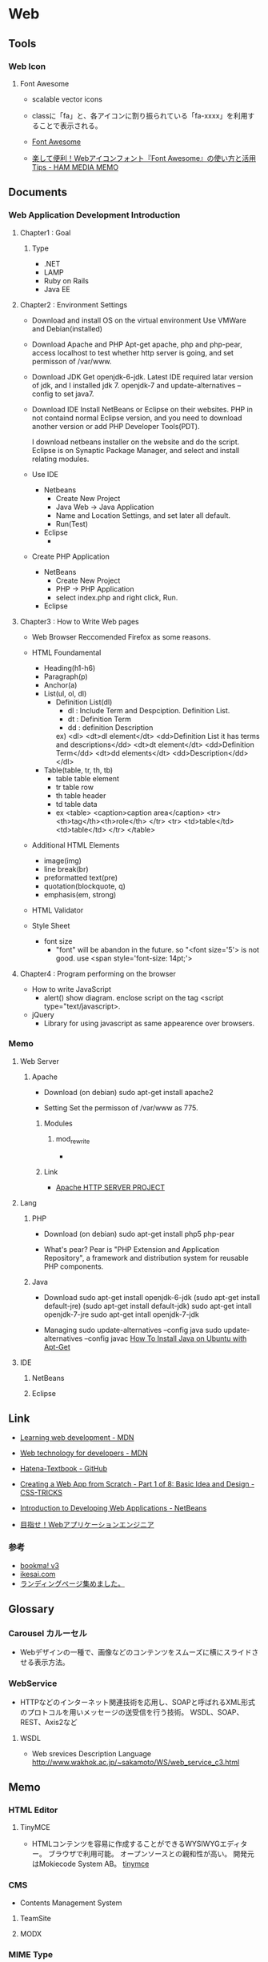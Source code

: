 * Web
** Tools
*** Web Icon
**** Font Awesome
- scalable vector icons

- classに「fa」と、各アイコンに割り振られている「fa-xxxx」を利用することで表示される。
  
- [[http://fontawesome.io/][Font Awesome]]
- [[https://h2ham.net/font-awasome][楽して便利！Webアイコンフォント『Font Awesome』の使い方と活用 Tips - HAM MEDIA MEMO]]
** Documents
*** Web Application Development Introduction
**** Chapter1 : Goal
***** Type
- .NET
- LAMP
- Ruby on Rails
- Java EE

**** Chapter2 : Environment Settings
- Download and install OS on the virtual environment
  Use VMWare and Debian(installed)

- Download Apache and PHP
  Apt-get apache, php and php-pear,
  access localhost to test whether http server is going,
  and set permisson of /var/www.

- Download JDK
  Get openjdk-6-jdk.
  Latest IDE required latar version of jdk, and I installed jdk 7.
  openjdk-7 and update-alternatives --config to set java7.

- Download IDE
  Install NetBeans or Eclipse on their websites.
  PHP in not containd normal Eclipse version,
  and you need to download another version or add PHP Developer Tools(PDT).
 
  I download netbeans installer on the website and do the script.
  Eclipse is on Synaptic Package Manager, and select and install relating modules.

- Use IDE
  - Netbeans
    - Create New Project
    - Java Web -> Java Application
    - Name and Location Settings, and set later all default.
    - Run(Test)
  - Eclipse
    - 

- Create PHP Application
  - NetBeans
    - Create New Project
    - PHP -> PHP Application
    - select index.php and right click, Run.
  - Eclipse

**** Chapter3 : How to Write Web pages
- Web Browser
  Reccomended Firefox as some reasons.

- HTML Foundamental
  - Heading(h1-h6)    
  - Paragraph(p)
  - Anchor(a)
  - List(ul, ol, dl)
    - Definition List(dl)
      - dl : Include Term and Despciption. Definition List.
      - dt : Definition Term
      - dd : definition Description
      ex)
      <dl>  
      <dt>dl element</dt>
      <dd>Definition List it has terms and descriptions</dd>
      <dt>dt element</dt>
      <dd>Definition Term</dd>
      <dt>dd elements</dt>
      <dd>Description</dd>
      </dl>

  - Table(table, tr, th, tb)
    - table
      table element
    - tr
      table row
    - th
      table header
    - td
      table data
    - ex
      <table>
        <caption>caption area</caption>
        <tr>
          <th>tag</th><th>role</th>
        </tr>
        <tr>
          <td>table</td><td>table</td>
        </tr>
      </table>

- Additional HTML Elements
  - image(img)
  - line break(br)
  - preformatted text(pre)
  - quotation(blockquote, q)
  - emphasis(em, strong)

- HTML Validator

- Style Sheet
  - font size
    - "font" will be abandon in the future.
      so "<font size='5'> is not good.
      use <span style='font-size: 14pt;'>

**** Chapter4 : Program performing on the browser
- How to write JavaScript
  - alert()
    show diagram.
    enclose script on the tag <script type="text/javascript>.

- jQuery
  - Library for using javascript as same appearence over browsers.
  
*** Memo
**** Web Server
***** Apache
- Download
  (on debian)
  sudo apt-get install apache2

- Setting
  Set the permisson of /var/www as 775.

****** Modules
******* mod_rewrite
- 

****** Link
- [[https://httpd.apache.org/][Apache HTTP SERVER PROJECT]]

**** Lang
***** PHP
- Download
  (on debian)
  sudo apt-get install php5 php-pear

- What's pear?
  Pear is "PHP Extension and Application Repository",
  a framework and distribution system for reusable PHP components.

***** Java 
- Download
  sudo apt-get install openjdk-6-jdk
  (sudo apt-get install default-jre)
  (sudo apt-get install default-jdk)
  sudo apt-get intall openjdk-7-jre
  sudo apt-get intall openjdk-7-jdk
  
- Managing
  sudo update-alternatives --config java
  sudo update-alternatives --config javac
  [[https://www.digitalocean.com/community/tutorials/how-to-install-java-on-ubuntu-with-apt-get][How To Install Java on Ubuntu with Apt-Get]]

**** IDE
***** NetBeans
***** Eclipse

** Link
- [[https://developer.mozilla.org/en-US/Learn][Learning web development - MDN]]
- [[https://developer.mozilla.org/en-US/docs/Web][Web technology for developers - MDN]]

- [[https://github.com/hatena/Hatena-Textbook][Hatena-Textbook - GitHub]]
- [[https://css-tricks.com/app-from-scratch-1-design/][Creating a Web App from Scratch - Part 1 of 8: Basic Idea and Design - CSS-TRICKS]]
- [[https://netbeans.org/kb/docs/web/quickstart-webapps.html][Introduction to Developing Web Applications - NetBeans]]
- [[http://gihyo.jp/dev/serial/01/start_webap][目指せ！Webアプリケーションエンジニア]]


*** 参考
- [[http://bookma.org/][bookma! v3]]
- [[http://www.ikesai.com/][ikesai.com]]
- [[http://lp-web.com/][ランディングページ集めました。]]
** Glossary
*** Carousel カルーセル
- Webデザインの一種で、画像などのコンテンツをスムーズに横にスライドさせる表示方法。

*** WebService
- HTTPなどのインターネット関連技術を応用し、SOAPと呼ばれるXML形式のプロトコルを用いメッセージの送受信を行う技術。
  WSDL、SOAP、REST、Axis2など
**** WSDL
- Web srevices Description Language
  http://www.wakhok.ac.jp/~sakamoto/WS/web_service_c3.html
** Memo
*** HTML Editor
**** TinyMCE
- 
  HTMLコンテンツを容易に作成することができるWYSIWYGエディター。
  ブラウザで利用可能。
  オープンソースとの親和性が高い。
  開発元はMokiecode System AB。
  [[https://www.tinymce.com/][tinymce]]

*** CMS
- Contents Management System
**** TeamSite
**** MODX

*** MIME Type
- RFC 2045
*** Query String
- クエリ文字列
  WebブラウザなどがWebサーバに送信するデータをURLの末尾に特定の形式で表記したもの。
  URL末尾に「?」マークを付け、続けて「名前=値」の形式で記述する。
  値が複数ある時は「&」で区切る。
  例)http://example.com/foo/var.php?name1=value1&name2=value2
*** Session, Cookie
**** Cookie
- https://tools.ietf.org/html/rfc6265
***** 
****** Session Cookie
- Webサイトから離脱すると削除される
****** Persistent Cookie
- ブラウザのフォルダに保存されたままとなるCookie。
***** Cookieヘッダの属性
****** 名前=値
****** expires=有効期限（日時）
****** Max-Age=有効期限（秒数）
****** domain=ドメイン名
****** path=パス
****** secure
- HTTPSなどSecureな通信が行われている時のみ、Cookieを送信する。
****** httponly
- JavaScript経由でCookieを取得できないようにする
**** Session ID
- サーバ側で保持し、セッション管理に利用するID。cookieによる管理の場合、値はCookieと同じ。
*** Percent-Encoding
- 
  URIにおいて使用できない文字を使う際に行われるエンコードの名称。一般にURLエンコードとも。
  RFC3986のSection2.1で定義されている。
  日本語の文字などで、どの符号化を用いるかは環境により異なる。
  
*** apple-touch-icon
- スマホ用のWebクリップアイコン
*** Performanceの原則
- ネットワーク処理最適化に関する基本原則は以下３つ
  - データの転送サイズをなるべく小さくすること
  - データの転送回数をなるべく少なくすること
  - データの転送距離をなるべく短くすること

